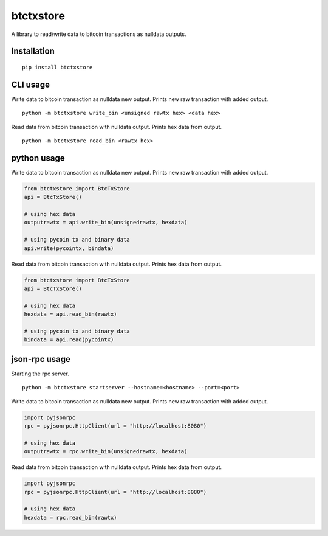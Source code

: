 ##########
btctxstore
##########

A library to read/write data to bitcoin transactions as nulldata outputs.

============
Installation
============

::

  pip install btctxstore


=========
CLI usage
=========

Write data to bitcoin transaction as nulldata new output.
Prints new raw transaction with added output.

::

  python -m btctxstore write_bin <unsigned rawtx hex> <data hex>

Read data from bitcoin transaction with nulldata output.
Prints hex data from output.

::

  python -m btctxstore read_bin <rawtx hex>


============
python usage
============

Write data to bitcoin transaction as nulldata new output.
Prints new raw transaction with added output.

.. code:: python

  from btctxstore import BtcTxStore
  api = BtcTxStore()

  # using hex data
  outputrawtx = api.write_bin(unsignedrawtx, hexdata)

  # using pycoin tx and binary data
  api.write(pycointx, bindata)

Read data from bitcoin transaction with nulldata output.
Prints hex data from output.

.. code:: python

  from btctxstore import BtcTxStore
  api = BtcTxStore()

  # using hex data
  hexdata = api.read_bin(rawtx)

  # using pycoin tx and binary data
  bindata = api.read(pycointx)


==============
json-rpc usage
==============

Starting the rpc server.

::

  python -m btctxstore startserver --hostname=<hostname> --port=<port>

Write data to bitcoin transaction as nulldata new output.
Prints new raw transaction with added output.

.. code:: python

  import pyjsonrpc
  rpc = pyjsonrpc.HttpClient(url = "http://localhost:8080")

  # using hex data
  outputrawtx = rpc.write_bin(unsignedrawtx, hexdata)

Read data from bitcoin transaction with nulldata output.
Prints hex data from output.

.. code:: python

  import pyjsonrpc
  rpc = pyjsonrpc.HttpClient(url = "http://localhost:8080")

  # using hex data
  hexdata = rpc.read_bin(rawtx)



